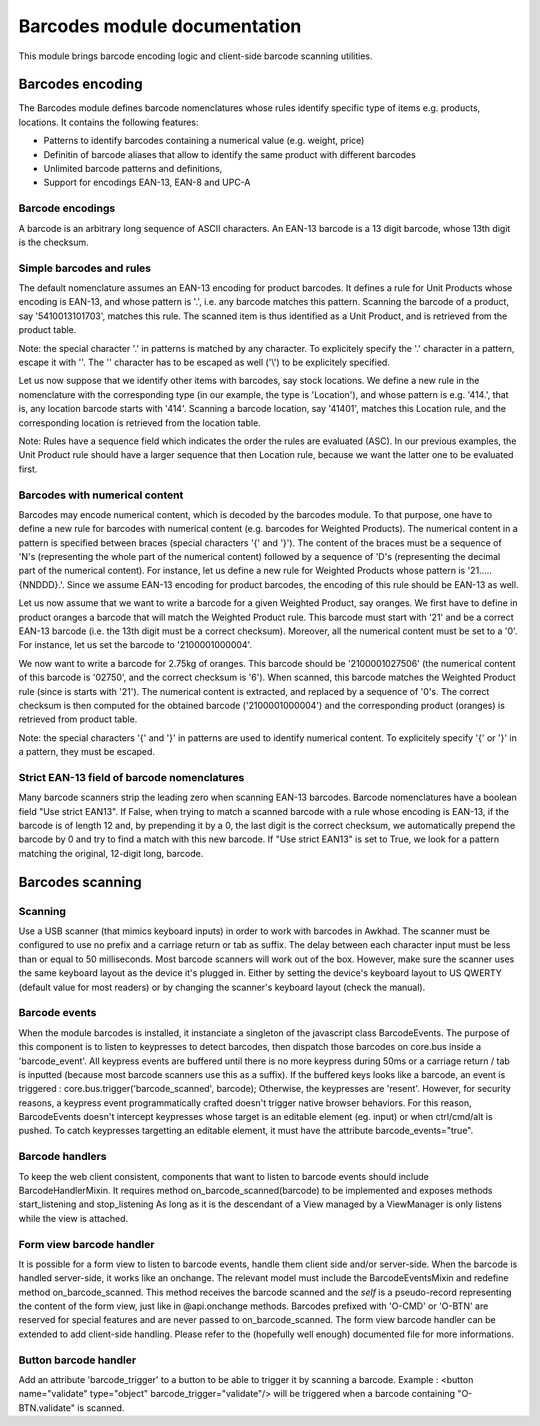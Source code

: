 ==============================
Barcodes module documentation
==============================

This module brings barcode encoding logic and client-side barcode scanning utilities.


Barcodes encoding
==============================

The Barcodes module defines barcode nomenclatures whose rules identify specific type 
of items e.g. products, locations. It contains the following features:

- Patterns to identify barcodes containing a numerical value (e.g. weight, price)
- Definitin of barcode aliases that allow to identify the same product with different barcodes
- Unlimited barcode patterns and definitions,
- Support for encodings EAN-13, EAN-8 and UPC-A

Barcode encodings
-----------------

A barcode is an arbitrary long sequence of ASCII characters. An EAN-13 barcode is a 13 digit
barcode, whose 13th digit is the checksum. 

Simple barcodes and rules
-------------------------

The default nomenclature assumes an EAN-13 encoding for product barcodes. It defines a rule 
for Unit Products whose encoding is EAN-13, and whose pattern is '.', i.e. any barcode 
matches this pattern. Scanning the barcode of a product, say '5410013101703', matches this rule. 
The scanned item is thus identified as a Unit Product, and is retrieved from the product table.

Note: the special character '.' in patterns is matched by any character. To explicitely specify 
the '.' character in a pattern, escape it with '\'. The '\' character has to be escaped as well
('\\') to be explicitely specified.

Let us now suppose that we identify other items with barcodes, say stock locations. We define a
new rule in the nomenclature with the corresponding type (in our example, the type is 'Location'),
and whose pattern is e.g. '414.', that is, any location barcode starts with '414'. Scanning a barcode
location, say '41401', matches this Location rule, and the corresponding location is retrieved from
the location table.

Note: Rules have a sequence field which indicates the order the rules are evaluated (ASC). In our 
previous examples, the Unit Product rule should have a larger sequence that then Location rule, 
because we want the latter one to be evaluated first.

Barcodes with numerical content
--------------------------------

Barcodes may encode numerical content, which is decoded by the barcodes module. To that purpose,
one have to define a new rule for barcodes with numerical content (e.g. barcodes for Weighted 
Products). The numerical content in a pattern is specified between braces (special characters '{' and 
'}'). The content of the braces must be a sequence of 'N's (representing the whole part of the numerical 
content) followed by a sequence of 'D's (representing the decimal part of the numerical content). 
For instance, let us define a new rule for Weighted Products whose pattern is '21.....{NNDDD}.'. Since
we assume EAN-13 encoding for product barcodes, the encoding of this rule should be EAN-13 as well.

Let us now assume that we want to write a barcode for a given Weighted Product, say oranges. We first 
have to define in product oranges a barcode that will match the Weighted Product rule. This barcode 
must start with '21' and be a correct EAN-13 barcode (i.e. the 13th digit must be a correct checksum). 
Moreover, all the numerical content must be set to a '0'. For instance, let us set the barcode to 
'2100001000004'. 

We now want to write a barcode for 2.75kg of oranges. This barcode should be '2100001027506' (the 
numerical content of this barcode is '02750', and the correct checksum is '6'). When scanned, this 
barcode matches the Weighted Product rule (since is starts with '21'). The numerical content is extracted, 
and replaced by a sequence of '0's. The correct checksum is then computed for the obtained barcode 
('2100001000004') and the corresponding product (oranges) is retrieved from product table.

Note: the special characters '{' and '}' in patterns are used to identify numerical content. To 
explicitely specify '{' or '}' in a pattern, they must be escaped.


Strict EAN-13 field of barcode nomenclatures
--------------------------------------------

Many barcode scanners strip the leading zero when scanning EAN-13 barcodes. Barcode nomenclatures
have a boolean field "Use strict EAN13". If False, when trying to match a scanned barcode with
a rule whose encoding is EAN-13, if the barcode is of length 12 and, by prepending it by a 0,
the last digit is the correct checksum, we automatically prepend the barcode by 0 and try to
find a match with this new barcode. If "Use strict EAN13" is set to True, we look for a pattern
matching the original, 12-digit long, barcode.



Barcodes scanning
==============================

Scanning
--------

Use a USB scanner (that mimics keyboard inputs) in order to work with barcodes in Awkhad.
The scanner must be configured to use no prefix and a carriage return or tab as suffix.
The delay between each character input must be less than or equal to 50 milliseconds.
Most barcode scanners will work out of the box.
However, make sure the scanner uses the same keyboard layout as the device it's plugged in.
Either by setting the device's keyboard layout to US QWERTY (default value for most readers)
or by changing the scanner's keyboard layout (check the manual).


Barcode events
------------------------------

When the module barcodes is installed, it instanciate a singleton of the javascript class BarcodeEvents.
The purpose of this component is to listen to keypresses to detect barcodes, then dispatch those barcodes
on core.bus inside a 'barcode_event'.
All keypress events are buffered until there is no more keypress during 50ms or a carriage return / tab is
inputted (because most barcode scanners use this as a suffix).
If the buffered keys looks like a barcode, an event is triggered :
core.bus.trigger('barcode_scanned', barcode);
Otherwise, the keypresses are 'resent'. However, for security reasons, a keypress event programmatically
crafted doesn't trigger native browser behaviors. For this reason, BarcodeEvents doesn't intercept keypresses
whose target is an editable element (eg. input) or when ctrl/cmd/alt is pushed.
To catch keypresses targetting an editable element, it must have the attribute barcode_events="true".


Barcode handlers
------------------------------

To keep the web client consistent, components that want to listen to barcode events should include BarcodeHandlerMixin.
It requires method on_barcode_scanned(barcode) to be implemented and exposes methods start_listening and stop_listening
As long as it is the descendant of a View managed by a ViewManager is only listens while the view is attached.


Form view barcode handler
------------------------------

It is possible for a form view to listen to barcode events, handle them client side and/or server-side.
When the barcode is handled server-side, it works like an onchange. The relevant model must include the
BarcodeEventsMixin and redefine method on_barcode_scanned. This method receives the barcode scanned and
the `self` is a pseudo-record representing the content of the form view, just like in @api.onchange methods.
Barcodes prefixed with 'O-CMD' or 'O-BTN' are reserved for special features and are never passed to on_barcode_scanned.
The form view barcode handler can be extended to add client-side handling. Please refer to the (hopefully
well enough) documented file for more informations.


Button barcode handler
------------------------------

Add an attribute 'barcode_trigger' to a button to be able to trigger it by scanning a barcode. Example :
<button name="validate" type="object" barcode_trigger="validate"/> will be triggered when a barcode containing
"O-BTN.validate" is scanned.
